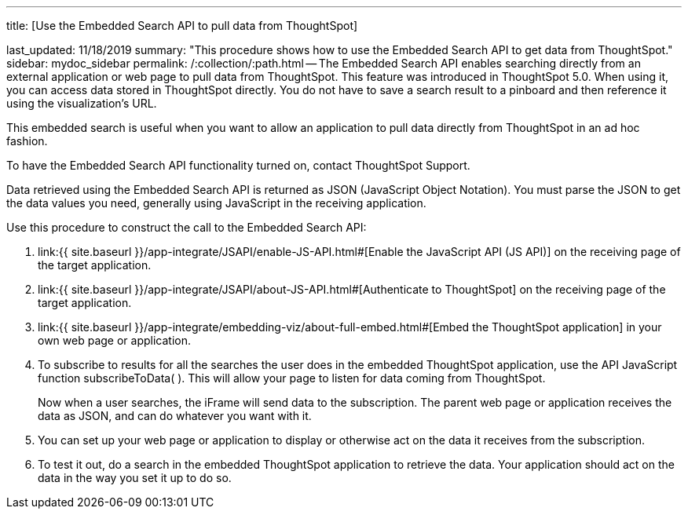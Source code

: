 '''

title: [Use the Embedded Search API to pull data from ThoughtSpot]

last_updated: 11/18/2019 summary: "This procedure shows how to use the Embedded Search API to get data from ThoughtSpot." sidebar: mydoc_sidebar permalink: /:collection/:path.html -- The Embedded Search API enables searching directly from an external application or web page to pull data from ThoughtSpot.
This feature was introduced in ThoughtSpot 5.0.
When using it, you can access data stored in ThoughtSpot directly.
You do not have to save a search result to a pinboard and then reference it using the visualization's URL.

This embedded search is useful when you want to allow an application to pull data directly from ThoughtSpot in an ad hoc fashion.

To have the Embedded Search API functionality turned on, contact ThoughtSpot Support.

Data retrieved using the Embedded Search API is returned as JSON (JavaScript Object Notation).
You must parse the JSON to get the data values you need, generally using JavaScript in the receiving application.

Use this procedure to construct the call to the Embedded Search API:

. link:{{ site.baseurl }}/app-integrate/JSAPI/enable-JS-API.html#[Enable the JavaScript API (JS API)] on the receiving page of the target application.
. link:{{ site.baseurl }}/app-integrate/JSAPI/about-JS-API.html#[Authenticate to ThoughtSpot] on the receiving page of the target application.
. link:{{ site.baseurl }}/app-integrate/embedding-viz/about-full-embed.html#[Embed the ThoughtSpot application] in your own web page or application.
. To subscribe to results for all the searches the user does in the embedded ThoughtSpot application, use the API JavaScript function subscribeToData( ).
This will allow your page to listen for data coming from ThoughtSpot.
+
Now when a user searches, the iFrame will send data to the subscription.
The parent web page or application receives the data as JSON, and can do whatever you want with it.

. You can set up your web page or application to display or otherwise act on the data it receives from the subscription.
. To test it out, do a search in the embedded ThoughtSpot application to retrieve the data.
Your application should act on the data in the way you set it up to do so.
